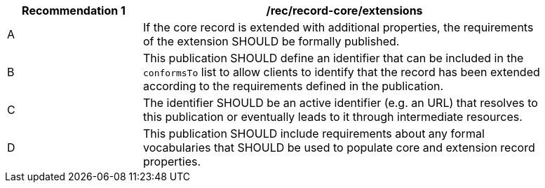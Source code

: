 [[rec_record-core_extensions]]
[width="90%",cols="2,6a"]
|===
^|*Recommendation {counter:rec-id}* |*/rec/record-core/extensions*

^|A |If the core record is extended with additional properties, the requirements of the extension SHOULD be formally published.
^|B |This publication SHOULD define an identifier that can be included in the `conformsTo` list to allow clients to identify that the record has been extended according to the requirements defined in the publication.
^|C |The identifier SHOULD be an active identifier (e.g. an URL) that resolves to this publication or eventually leads to it through intermediate resources.
^|D |This publication SHOULD include requirements about any formal vocabularies that SHOULD be used to populate core and extension record properties.
|===

